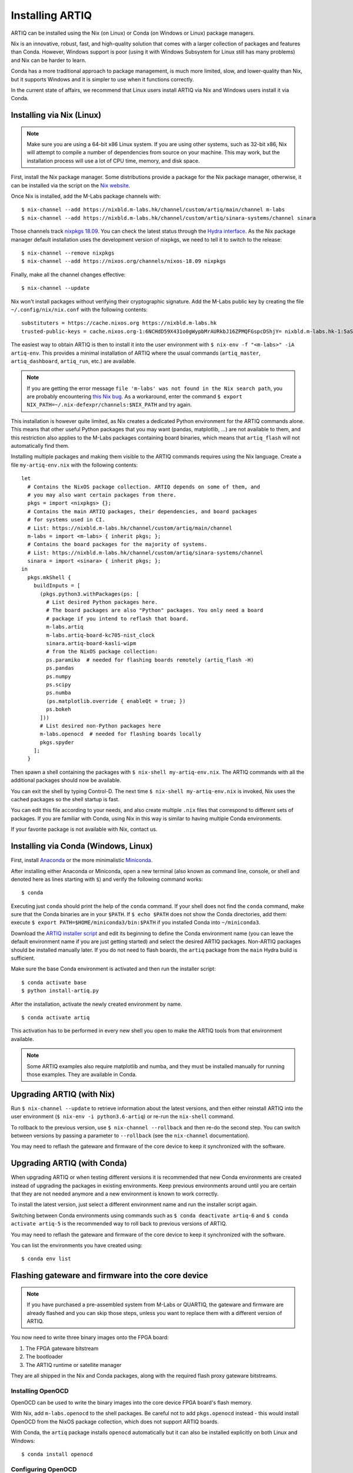 Installing ARTIQ
================

ARTIQ can be installed using the Nix (on Linux) or Conda (on Windows or Linux) package managers.

Nix is an innovative, robust, fast, and high-quality solution that comes with a larger collection of packages and features than Conda. However, Windows support is poor (using it with Windows Subsystem for Linux still has many problems) and Nix can be harder to learn.

Conda has a more traditional approach to package management, is much more limited, slow, and lower-quality than Nix, but it supports Windows and it is simpler to use when it functions correctly.

In the current state of affairs, we recommend that Linux users install ARTIQ via Nix and Windows users install it via Conda.

.. _installing-nix-users:

Installing via Nix (Linux)
--------------------------

.. note::
  Make sure you are using a 64-bit x86 Linux system. If you are using other systems, such as 32-bit x86, Nix will attempt to compile a number of dependencies from source on your machine. This may work, but the installation process will use a lot of CPU time, memory, and disk space.

First, install the Nix package manager. Some distributions provide a package for the Nix package manager, otherwise, it can be installed via the script on the `Nix website <http://nixos.org/nix/>`_.

Once Nix is installed, add the M-Labs package channels with: ::

  $ nix-channel --add https://nixbld.m-labs.hk/channel/custom/artiq/main/channel m-labs
  $ nix-channel --add https://nixbld.m-labs.hk/channel/custom/artiq/sinara-systems/channel sinara

Those channels track `nixpkgs 18.09 <https://github.com/NixOS/nixpkgs/tree/release-18.09>`_. You can check the latest status through the `Hydra interface <https://nixbld.m-labs.hk>`_. As the Nix package manager default installation uses the development version of nixpkgs, we need to tell it to switch to the release: ::

  $ nix-channel --remove nixpkgs
  $ nix-channel --add https://nixos.org/channels/nixos-18.09 nixpkgs

Finally, make all the channel changes effective: ::

  $ nix-channel --update

Nix won't install packages without verifying their cryptographic signature. Add the M-Labs public key by creating the file ``~/.config/nix/nix.conf`` with the following contents:

::

  substituters = https://cache.nixos.org https://nixbld.m-labs.hk
  trusted-public-keys = cache.nixos.org-1:6NCHdD59X431o0gWypbMrAURkbJ16ZPMQFGspcDShjY= nixbld.m-labs.hk-1:5aSRVA5b320xbNvu30tqxVPXpld73bhtOeH6uAjRyHc=

The easiest way to obtain ARTIQ is then to install it into the user environment with ``$ nix-env -f "<m-labs>" -iA artiq-env``. This provides a minimal installation of ARTIQ where the usual commands (``artiq_master``, ``artiq_dashboard``, ``artiq_run``, etc.) are available.

.. note::
  If you are getting the error message ``file 'm-labs' was not found in the Nix search path``, you are probably encountering `this Nix bug <https://github.com/NixOS/nix/issues/2709>`_. As a workaround, enter the command ``$ export NIX_PATH=~/.nix-defexpr/channels:$NIX_PATH`` and try again.

This installation is however quite limited, as Nix creates a dedicated Python environment for the ARTIQ commands alone. This means that other useful Python packages that you may want (pandas, matplotlib, ...) are not available to them, and this restriction also applies to the M-Labs packages containing board binaries, which means that ``artiq_flash`` will not automatically find them.

Installing multiple packages and making them visible to the ARTIQ commands requires using the Nix language. Create a file ``my-artiq-env.nix`` with the following contents:

::

  let
    # Contains the NixOS package collection. ARTIQ depends on some of them, and
    # you may also want certain packages from there.
    pkgs = import <nixpkgs> {};
    # Contains the main ARTIQ packages, their dependencies, and board packages
    # for systems used in CI.
    # List: https://nixbld.m-labs.hk/channel/custom/artiq/main/channel
    m-labs = import <m-labs> { inherit pkgs; };
    # Contains the board packages for the majority of systems.
    # List: https://nixbld.m-labs.hk/channel/custom/artiq/sinara-systems/channel
    sinara = import <sinara> { inherit pkgs; };
  in
    pkgs.mkShell {
      buildInputs = [
        (pkgs.python3.withPackages(ps: [
          # List desired Python packages here.
          # The board packages are also "Python" packages. You only need a board
          # package if you intend to reflash that board.
          m-labs.artiq
          m-labs.artiq-board-kc705-nist_clock
          sinara.artiq-board-kasli-wipm
          # from the NixOS package collection:
          ps.paramiko  # needed for flashing boards remotely (artiq_flash -H)
          ps.pandas
          ps.numpy
          ps.scipy
          ps.numba
          (ps.matplotlib.override { enableQt = true; })
          ps.bokeh
        ]))
        # List desired non-Python packages here
        m-labs.openocd  # needed for flashing boards locally
        pkgs.spyder
      ];
    }

Then spawn a shell containing the packages with ``$ nix-shell my-artiq-env.nix``. The ARTIQ commands with all the additional packages should now be available.

You can exit the shell by typing Control-D. The next time ``$ nix-shell my-artiq-env.nix`` is invoked, Nix uses the cached packages so the shell startup is fast.

You can edit this file according to your needs, and also create multiple ``.nix`` files that correspond to different sets of packages. If you are familiar with Conda, using Nix in this way is similar to having multiple Conda environments.

If your favorite package is not available with Nix, contact us.

Installing via Conda (Windows, Linux)
-------------------------------------

First, install `Anaconda <https://www.anaconda.com/distribution/>`_ or the more minimalistic `Miniconda <https://conda.io/en/latest/miniconda.html>`_.

After installing either Anaconda or Miniconda, open a new terminal (also known as command line, console, or shell and denoted here as lines starting with ``$``) and verify the following command works::

    $ conda

Executing just ``conda`` should print the help of the ``conda`` command. If your shell does not find the ``conda`` command, make sure that the Conda binaries are in your ``$PATH``. If ``$ echo $PATH`` does not show the Conda directories, add them: execute ``$ export PATH=$HOME/miniconda3/bin:$PATH`` if you installed Conda into ``~/miniconda3``.

Download the `ARTIQ installer script <https://raw.githubusercontent.com/m-labs/artiq/master/conda/install-artiq.py>`_ and edit its beginning to define the Conda environment name (you can leave the default environment name if you are just getting started) and select the desired ARTIQ packages. Non-ARTIQ packages should be installed manually later. If you do not need to flash boards, the ``artiq`` package from the ``main`` Hydra build is sufficient.

Make sure the base Conda environment is activated and then run the installer script: ::

  $ conda activate base
  $ python install-artiq.py

After the installation, activate the newly created environment by name. ::

    $ conda activate artiq

This activation has to be performed in every new shell you open to make the ARTIQ tools from that environment available.

.. note::
    Some ARTIQ examples also require matplotlib and numba, and they must be installed manually for running those examples. They are available in Conda.

Upgrading ARTIQ (with Nix)
--------------------------

Run ``$ nix-channel --update`` to retrieve information about the latest versions, and then either reinstall ARTIQ into the user environment (``$ nix-env -i python3.6-artiq``) or re-run the ``nix-shell`` command.

To rollback to the previous version, use ``$ nix-channel --rollback`` and then re-do the second step. You can switch between versions by passing a parameter to ``--rollback`` (see the ``nix-channel`` documentation).

You may need to reflash the gateware and firmware of the core device to keep it synchronized with the software.

Upgrading ARTIQ (with Conda)
----------------------------

When upgrading ARTIQ or when testing different versions it is recommended that new Conda environments are created instead of upgrading the packages in existing environments.
Keep previous environments around until you are certain that they are not needed anymore and a new environment is known to work correctly.

To install the latest version, just select a different environment name and run the installer script again.

Switching between Conda environments using commands such as ``$ conda deactivate artiq-6`` and ``$ conda activate artiq-5`` is the recommended way to roll back to previous versions of ARTIQ.

You may need to reflash the gateware and firmware of the core device to keep it synchronized with the software.

You can list the environments you have created using::

    $ conda env list

Flashing gateware and firmware into the core device
---------------------------------------------------

.. note::
  If you have purchased a pre-assembled system from M-Labs or QUARTIQ, the gateware and firmware are already flashed and you can skip those steps, unless you want to replace them with a different version of ARTIQ.

You now need to write three binary images onto the FPGA board:

1. The FPGA gateware bitstream
2. The bootloader
3. The ARTIQ runtime or satellite manager

They are all shipped in the Nix and Conda packages, along with the required flash proxy gateware bitstreams.

Installing OpenOCD
^^^^^^^^^^^^^^^^^^

OpenOCD can be used to write the binary images into the core device FPGA board's flash memory.

With Nix, add ``m-labs.openocd`` to the shell packages. Be careful not to add ``pkgs.openocd`` instead - this would install OpenOCD from the NixOS package collection, which does not support ARTIQ boards.

With Conda, the ``artiq`` package installs ``openocd`` automatically but it can also be installed explicitly on both Linux and Windows::

    $ conda install openocd

.. _configuring-openocd:

Configuring OpenOCD
^^^^^^^^^^^^^^^^^^^

Some additional steps are necessary to ensure that OpenOCD can communicate with the FPGA board.

On Linux, first ensure that the current user belongs to the ``plugdev`` group (i.e. ``plugdev`` shown when you run ``$ groups``). If it does not, run ``$ sudo adduser $USER plugdev`` and re-login.

If you installed OpenOCD on Linux using Nix, use the ``which`` command to determine the path to OpenOCD, and then copy the udev rules: ::

  $ which openocd
  /nix/store/2bmsssvk3d0y5hra06pv54s2324m4srs-openocd-mlabs-0.10.0/bin/openocd
  $ sudo cp /nix/store/2bmsssvk3d0y5hra06pv54s2324m4srs-openocd-mlabs-0.10.0/share/openocd/contrib/60-openocd.rules /etc/udev/rules.d
  $ sudo udevadm trigger

NixOS users should of course configure OpenOCD through ``/etc/nixos/configuration.nix`` instead.

If you installed OpenOCD on Linux using Conda and are using the Conda environment ``artiq``, then execute the statements below. If you are using a different environment, you will have to replace ``artiq`` with the name of your environment::

  $ sudo cp ~/.conda/envs/artiq/share/openocd/contrib/60-openocd.rules /etc/udev/rules.d
  $ sudo udevadm trigger

On Windows, a third-party tool, `Zadig <http://zadig.akeo.ie/>`_, is necessary. Use it as follows:

1. Make sure the FPGA board's JTAG USB port is connected to your computer.
2. Activate Options → List All Devices.
3. Select the "Digilent Adept USB Device (Interface 0)" or "FTDI Quad-RS232 HS" (or similar)
   device from the drop-down list.
4. Select WinUSB from the spinner list.
5. Click "Install Driver" or "Replace Driver".

You may need to repeat these steps every time you plug the FPGA board into a port where it has not been plugged into previously on the same system.

Writing the flash
^^^^^^^^^^^^^^^^^

Then, you can write the flash:

* For Kasli::

      $ artiq_flash -V [your system variant]

* For the KC705 board::

    $ artiq_flash -t kc705 -V [nist_clock/nist_qc2]

  The SW13 switches need to be set to 00001.

Setting up the core device IP networking
----------------------------------------

For Kasli, insert a SFP/RJ45 transceiver (normally included with purchases from M-Labs and QUARTIQ) into the SFP0 port and connect it to a gigabit Ethernet port in your network. It is necessary that the port be gigabit - 10/100 ports cannot be used. If you need to interface Kasli with 10/100 network equipment, connect them through a gigabit switch.

You can also insert other types of SFP transceivers into Kasli if you wish to use it directly in e.g. an optical fiber Ethernet network.

If you purchased a device from M-Labs, it already comes with a valid MAC address and an IP address, usually ``192.168.1.75``. Once you can reach this IP, it can be changed with: ::

  $ artiq_coremgmt -D 192.168.1.75 config write -s ip [new IP]

and then reboot the device (with ``artiq_flash start`` or a power cycle).

In other cases, install OpenOCD as before, and flash the IP and MAC addresses directly: ::

  $ artiq_mkfs flash_storage.img -s mac xx:xx:xx:xx:xx:xx -s ip xx.xx.xx.xx
  $ artiq_flash -t [board] -V [variant] -f flash_storage.img storage start

Check that you can ping the device. If ping fails, check that the Ethernet link LED is ON - on Kasli, it is the LED next to the SFP0 connector. As a next step, look at the messages emitted on the UART during boot. Use a program such as flterm or PuTTY to connect to the device's serial port at 115200bps 8-N-1 and reboot the device. On Kasli, the serial port is on FTDI channel 2 with v1.1 hardware (with channel 0 being JTAG) and on FTDI channel 1 with v1.0 hardware.

Miscellaneous configuration of the core device
----------------------------------------------

Those steps are optional. The core device usually needs to be restarted for changes to take effect.

* Load the idle kernel

The idle kernel is the kernel (some piece of code running on the core device) which the core device runs whenever it is not connected to a PC via Ethernet.
This kernel is therefore stored in the :ref:`core device configuration flash storage <core-device-flash-storage>`.

To flash the idle kernel, first compile the idle experiment. The idle experiment's ``run()`` method must be a kernel: it must be decorated with the ``@kernel`` decorator (see :ref:`next topic <connecting-to-the-core-device>` for more information about kernels). Since the core device is not connected to the PC, RPCs (calling Python code running on the PC from the kernel) are forbidden in the idle experiment. Then write it into the core device configuration flash storage: ::

  $ artiq_compile idle.py
  $ artiq_coremgmt config write -f idle_kernel idle.elf

.. note:: You can find more information about how to use the ``artiq_coremgmt`` utility on the :ref:`Utilities <core-device-management-tool>` page.

* Load the startup kernel

The startup kernel is executed once when the core device powers up. It should initialize DDSes, set up TTL directions, etc. Proceed as with the idle kernel, but using the ``startup_kernel`` key in the ``artiq_coremgmt`` command.

For DRTIO systems, the startup kernel should wait until the desired destinations (including local RTIO) are up, using :meth:`artiq.coredevice.Core.get_rtio_destination_status`.

* Load the DRTIO routing table

If you are using DRTIO and the default routing table (for a star topology) is not suitable to your needs, prepare and load a different routing table. See :ref:`Using DRTIO <using-drtio>`.

* Select the RTIO clock source (KC705 only)

The KC705 may use either an external clock signal or its internal clock. The clock is selected at power-up. Use one of these commands: ::

  $ artiq_coremgmt config write -s rtio_clock i  # internal clock (default)
  $ artiq_coremgmt config write -s rtio_clock e  # external clock
